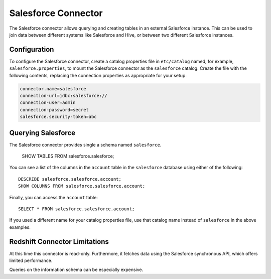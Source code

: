 ====================
Salesforce Connector
====================

The Salesforce connector allows querying and creating tables in an
external Salesforce instance. This can be used to join data between
different systems like Salesforce and Hive, or between two different
Salesforce instances.

Configuration
-------------

To configure the Salesforce connector, create a catalog properties file
in ``etc/catalog`` named, for example, ``salesforce.properties``, to
mount the Salesforce connector as the ``salesforce`` catalog.
Create the file with the following contents, replacing the
connection properties as appropriate for your setup:

.. code-block:: none

    connector.name=salesforce
    connection-url=jdbc:salesforce://
    connection-user=admin
    connection-password=secret
    salesforce.security-token=abc

Querying Salesforce
-------------------

The Salesforce connector provides single a schema named ``salesforce``.

    SHOW TABLES FROM salesforce.salesforce;

You can see a list of the columns in the ``account`` table in the ``salesforce`` database
using either of the following::

    DESCRIBE salesforce.salesforce.account;
    SHOW COLUMNS FROM salesforce.salesforce.account;

Finally, you can access the ``account`` table::

    SELECT * FROM salesforce.salesforce.account;

If you used a different name for your catalog properties file, use
that catalog name instead of ``salesforce`` in the above examples.

Redshift Connector Limitations
------------------------------

At this time this connector is read-only. Furthermore, it fetches data
using the Salesforce synchronous API, which offers limited performance.

Queries on the information schema can be especially expensive.
